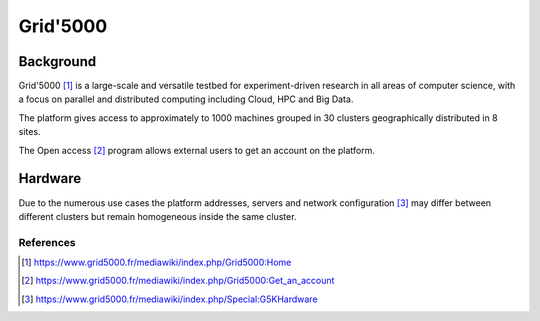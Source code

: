 .. _intel_mirantis_performance_lab:

===================================
Grid'5000
===================================

Background
==========

Grid'5000 [#]_ is a large-scale and versatile testbed for experiment-driven
research in all areas of computer science, with a focus on parallel and
distributed computing including Cloud, HPC and Big Data.

The platform gives access to approximately to 1000 machines grouped in 30
clusters geographically distributed in 8 sites.

The Open access [#]_ program allows external users to get an account on the
platform. 

Hardware
========

Due to the numerous use cases the platform addresses, servers and network
configuration [#]_ may differ between different clusters but remain homogeneous
inside the same cluster.

References
----------

.. [#] https://www.grid5000.fr/mediawiki/index.php/Grid5000:Home
.. [#] https://www.grid5000.fr/mediawiki/index.php/Grid5000:Get_an_account
.. [#] https://www.grid5000.fr/mediawiki/index.php/Special:G5KHardware
